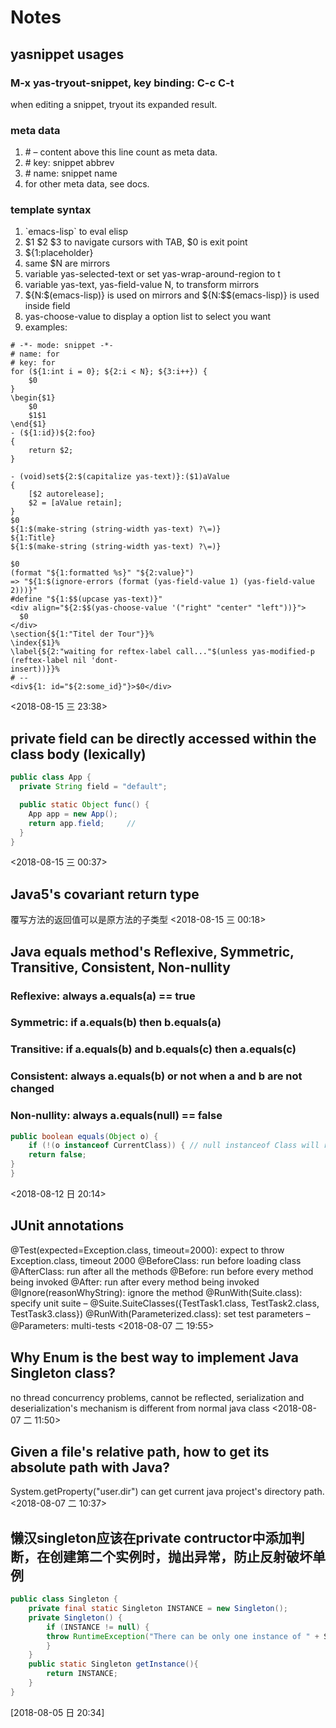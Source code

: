 #+STARTUP: hideall
#+STARTUP: hidestars
#+PROPERTY: CLOCK_INTO_DRAWER t
* Notes

** yasnippet usages 
*** M-x yas-tryout-snippet, key binding: C-c C-t
    when editing a snippet, tryout its expanded result.
*** meta data
    1. # -- content above this line count as meta data.
    2. # key: snippet abbrev
    3. # name: snippet name
    4. for other meta data,  see docs.
*** template syntax
    1. `emacs-lisp` to eval elisp
    2. $1 $2 $3 to navigate cursors with TAB, $0 is exit point
    3. ${1:placeholder}
    4. same $N are mirrors
    5. variable yas-selected-text or set yas-wrap-around-region to t
    6. variable yas-text, yas-field-value N, to transform mirrors
    7. ${N:$(emacs-lisp)} is used on mirrors and ${N:$$(emacs-lisp)} is used inside field
    8. yas-choose-value to display a option list to select you want
    9. examples:
    #+BEGIN_SRC snippet
# -*- mode: snippet -*-
# name: for
# key: for
for (${1:int i = 0}; ${2:i < N}; ${3:i++}) {
    $0
}
\begin{$1}
    $0
    $1$1
\end{$1}
- (${1:id})${2:foo}
{
    return $2;
}

- (void)set${2:$(capitalize yas-text)}:($1)aValue
{
    [$2 autorelease];
    $2 = [aValue retain];
}
$0
${1:$(make-string (string-width yas-text) ?\=)}
${1:Title}
${1:$(make-string (string-width yas-text) ?\=)}

$0
(format "${1:formatted %s}" "${2:value}")
=> "${1:$(ignore-errors (format (yas-field-value 1) (yas-field-value 2)))}"
#define "${1:$$(upcase yas-text)}"
<div align="${2:$$(yas-choose-value '("right" "center" "left"))}">
  $0
</div>
\section{${1:"Titel der Tour"}}%
\index{$1}%
\label{${2:"waiting for reftex-label call..."$(unless yas-modified-p (reftex-label nil 'dont-
insert))}}%
# --
<div${1: id="${2:some_id}"}>$0</div>
    #+END_SRC
    <2018-08-15 三 23:38>
** private field can be directly accessed within the class body (lexically) 
   #+BEGIN_SRC java
  public class App {
    private String field = "default";

    public static Object func() {
      App app = new App();
      return app.field;		// 
    }
  }
   #+END_SRC
   <2018-08-15 三 00:37>
** Java5's covariant return type
   覆写方法的返回值可以是原方法的子类型
   <2018-08-15 三 00:18>
** Java equals method's Reflexive, Symmetric, Transitive, Consistent, Non-nullity 
*** Reflexive: always a.equals(a) == true
*** Symmetric: if a.equals(b) then b.equals(a)
*** Transitive: if a.equals(b) and b.equals(c) then a.equals(c)
*** Consistent: always a.equals(b) or not when a and b are not changed
*** Non-nullity: always a.equals(null) == false
    #+BEGIN_SRC java
    public boolean equals(Object o) {
        if (!(o instanceof CurrentClass)) { // null instanceof Class will return false always
	    return false;
	}
    }
    #+END_SRC
    <2018-08-12 日 20:14>
** JUnit annotations
   @Test(expected=Exception.class, timeout=2000): expect to throw Exception.class, timeout 2000
   @BeforeClass: run before loading class
   @AfterClass: run after all the methods
   @Before: run before every method being invoked
   @After: run after every method being invoked
   @Ignore(reasonWhyString): ignore the method
   @RunWith(Suite.class): specify unit suite
   -- @Suite.SuiteClasses({TestTask1.class, TestTask2.class, TestTask3.class})
   @RunWith(Parameterized.class): set test parameters
   -- @Parameters: multi-tests
   <2018-08-07 二 19:55>
** Why Enum is the best way to implement Java Singleton class? 
   no thread concurrency problems, cannot be reflected, serialization and deserialization's mechanism is different from normal java class
   <2018-08-07 二 11:50>
** Given a file's relative path, how to get its absolute path with Java?
   System.getProperty("user.dir") can get current java project's directory path.
   <2018-08-07 二 10:37>
** 懒汉singleton应该在private contructor中添加判断，在创建第二个实例时，抛出异常，防止反射破坏单例 
   #+BEGIN_SRC java
public class Singleton {
    private final static Singleton INSTANCE = new Singleton();
    private Singleton() {
        if (INSTANCE != null) {
	    throw RuntimeException("There can be only one instance of " + Singleton.class);
        }
    }
    public static Singleton getInstance(){
        return INSTANCE;
    }
}
   #+END_SRC
   [2018-08-05 日 20:34]
